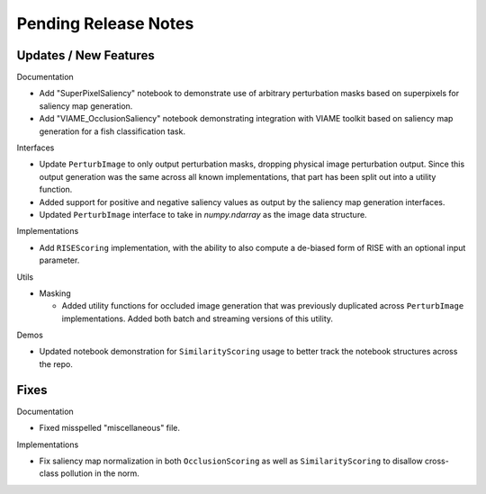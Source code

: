Pending Release Notes
=====================


Updates / New Features
----------------------

Documentation

* Add "SuperPixelSaliency" notebook to demonstrate use of arbitrary perturbation
  masks based on superpixels for saliency map generation.

* Add "VIAME_OcclusionSaliency" notebook demonstrating integration with VIAME
  toolkit based on saliency map generation for a fish classification task.

Interfaces

* Update ``PerturbImage`` to only output perturbation masks, dropping physical
  image perturbation output. Since this output generation was the same across
  all known implementations, that part has been split out into a utility
  function.

* Added support for positive and negative saliency values as output by the
  saliency map generation interfaces.

* Updated ``PerturbImage`` interface to take in `numpy.ndarray` as the image
  data structure.

Implementations

* Add ``RISEScoring`` implementation, with the ability to also compute a
  de-biased form of RISE with an optional input parameter.

Utils

* Masking

  * Added utility functions for occluded image generation that was previously
    duplicated across ``PerturbImage`` implementations. Added both batch and
    streaming versions of this utility.

Demos

* Updated notebook demonstration for ``SimilarityScoring`` usage to better track
  the notebook structures across the repo.

Fixes
-----

Documentation

* Fixed misspelled "miscellaneous" file.

Implementations

* Fix saliency map normalization in both ``OcclusionScoring`` as well as
  ``SimilarityScoring`` to disallow cross-class pollution in the norm.
